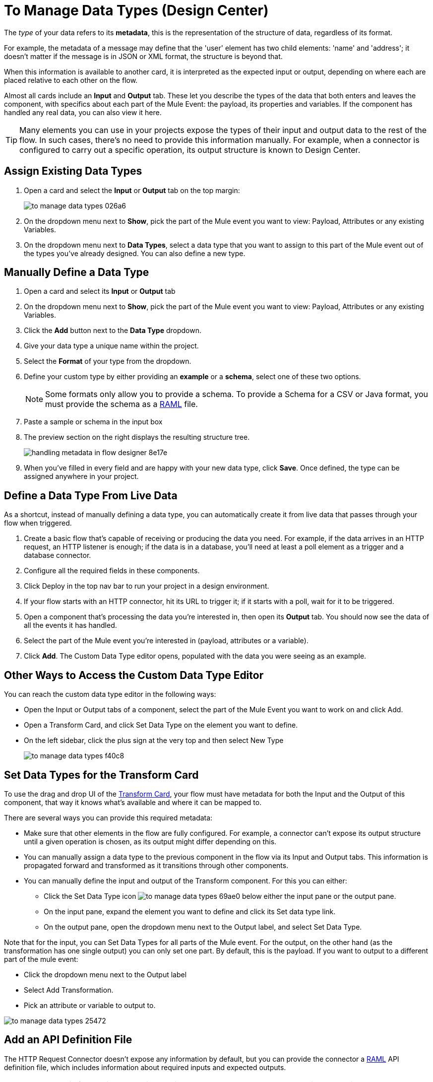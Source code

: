 = To Manage Data Types (Design Center)
:keywords: mozart


The _type_ of your data refers to its *metadata*, this is the representation of the structure of data, regardless of its format.

For example, the metadata of a message may define that the 'user' element has two child elements: 'name' and 'address'; it doesn't matter if the message is in JSON or XML format, the structure is beyond that.

When this information is available to another card, it is interpreted as the expected input or output, depending on where each are placed relative to each other on the flow.

Almost all cards include an *Input* and *Output* tab. These let you describe the types of the data that both enters and leaves the component, with specifics about each part of the Mule Event: the payload, its properties and variables. If the component has handled any real data, you can also view it here.

[TIP]
Many elements you can use in your projects expose the types of their input and output data to the rest of the flow. In such cases, there's no need to provide this information manually. For example, when a connector is configured to carry out a specific operation, its output structure is known to Design Center.



== Assign Existing Data Types

. Open a card and select the *Input* or *Output* tab on the top margin:

+
image:to-manage-data-types-026a6.png[]

. On the dropdown menu next to *Show*, pick the part of the Mule event you want to view: Payload, Attributes or any existing Variables.

. On the dropdown menu next to *Data Types*, select a data type that you want to assign to this part of the Mule event out of the types you've already designed. You can also define a new type.

== Manually Define a Data Type

. Open a card and select its *Input* or *Output* tab
. On the dropdown menu next to *Show*, pick the part of the Mule event you want to view: Payload, Attributes or any existing Variables.
. Click the *Add* button next to the *Data Type* dropdown.
. Give your data type a unique name within the project.
. Select the *Format* of your type from the dropdown.

. Define your custom type by either providing an *example* or a *schema*, select one of these two options.

+
[NOTE]
Some formats only allow you to provide a schema. To provide a Schema for a CSV or Java format, you must provide the schema as a link:raml.org[RAML] file.

. Paste a sample or schema in the input box

. The preview section on the right displays the resulting structure tree.
+
image:handling-metadata-in-flow-designer-8e17e.png[]

. When you've filled in every field and are happy with your new data type, click *Save*. Once defined, the type can be assigned anywhere in your project.





== Define a Data Type From Live Data

As a shortcut, instead of manually defining a data type, you can automatically create it from live data that passes through your flow when triggered.


. Create a basic flow that's capable of receiving or producing the data you need. For example, if the data arrives in an HTTP request, an HTTP listener is enough; if the data is in a database, you'll need at least a poll element as a trigger and a database connector.
. Configure all the required fields in these components.
. Click Deploy in the top nav bar to run your project in a design environment.
. If your flow starts with an HTTP connector, hit its URL to trigger it; if it starts with a poll, wait for it to be triggered.
. Open a component that's processing the data you're interested in, then open its *Output* tab. You should now see the data of all the events it has handled.
. Select the part of the Mule event you're interested in (payload, attributes or a variable).
. Click *Add*. The Custom Data Type editor opens, populated with the data you were seeing as an example.




== Other Ways to Access the Custom Data Type Editor

You can reach the custom data type editor in the following ways:

* Open the Input or Output tabs of a component, select the part of the Mule Event you want to work on and click Add.

* Open a Transform Card, and click Set Data Type on the element you want to define.

* On the left sidebar, click the plus sign at the very top and then select New Type
+
image:to-manage-data-types-f40c8.png[]


== Set Data Types for the Transform Card

To use the drag and drop UI of the link:/design-center/v/1.0/transform-message-component-concept-design-center[Transform Card], your flow must have metadata for both the Input and the Output of this component, that way it knows what's available and where it can be mapped to.

There are several ways you can provide this required metadata:

* Make sure that other elements in the flow are fully configured. For example, a connector can't expose its output structure until a given operation is chosen, as its output might differ depending on this.
* You can manually assign a data type to the previous component in the flow via its Input and Output tabs. This information is propagated forward and transformed as it transitions through other components.
* You can manually define the input and output of the Transform component. For this you can either:
** Click the Set Data Type icon image:to-manage-data-types-69ae0.png[] below either the input pane or the output pane.
** On the input pane, expand the element you want to define and click its Set data type link.
** On the output pane, open the dropdown menu next to the Output label, and select Set Data Type.





Note that for the input, you can Set Data Types for all parts of the Mule event. For the output, on the other hand (as the transformation has one single output) you can only set one part. By default, this is the payload. If you want to output to a different part of the mule event:

* Click the dropdown menu next to the Output label
* Select Add Transformation.
* Pick an attribute or variable to output to.

image:to-manage-data-types-25472.png[]


== Add an API Definition File

The HTTP Request Connector doesn't expose any information by default, but you can provide the connector a link:raml.org[RAML] API definition file, which includes information about required inputs and expected outputs.

[NOTE]
Note that this feature is only available with HTTP Request Connectors, not with HTTP Listener Connectors (the kind that can serve as triggers to a flow) nor any other type of connector.

To do so:

. Add a new HTTP Request Connector and configure it.
+
image:to-define-data-types-675b0.png[]

. Pick the *API Specification* tab

+
image:to-define-data-types-24906.png[]

. Add a URL to reference to an API definition file
+
[NOTE]
Currently, you can only reference API definition files that are hosted on the web. Future releases will allow you to upload your own file.



////
=== Configure Reader Properties

////

== See also

* There are many ways in which Design Center can leverage information about the types of data that transition through your flows, see link:/design-center/v/1.0/about-data-types[About Data Types] to learn how it's used.

* link:design-center/v/1.0/to-create-and-populate-a-variable[To Create and Populate a Variable].

* link:design-center/v/1.0/transform-message-component-concept-design-center[About the Transform Message Component].

* link:/mule-user-guide/v/4.0/mule-concepts[Mule Concepts].

* You might be interested in link:/mule-user-guide/v/4.0/dataweave-types[DataWeave Types] instead.
